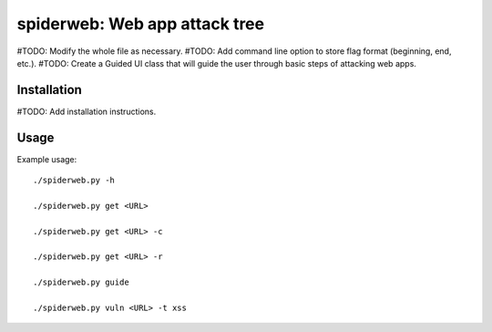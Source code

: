==================================================================
spiderweb: Web app attack tree
==================================================================

#TODO: Modify the whole file as necessary.
#TODO: Add command line option to store flag format (beginning, end, etc.).
#TODO: Create a Guided UI class that will guide the user through basic steps of attacking web apps. 


Installation
------------

#TODO: Add installation instructions.

Usage
-----

Example usage::
    
        ./spiderweb.py -h
    
        ./spiderweb.py get <URL> 
    
        ./spiderweb.py get <URL> -c

        ./spiderweb.py get <URL> -r

        ./spiderweb.py guide

        ./spiderweb.py vuln <URL> -t xss
